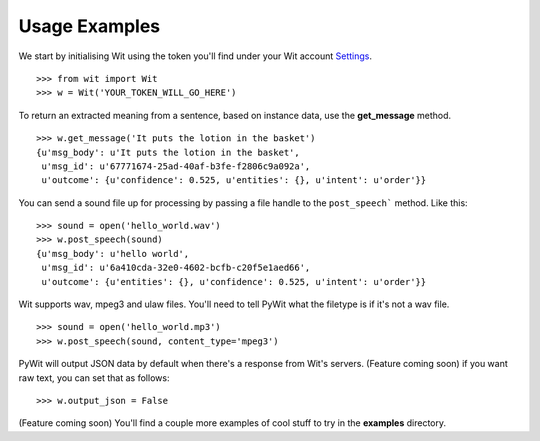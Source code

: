 Usage Examples
==============

We start by initialising Wit using the token you'll find under your Wit account `Settings <https://console.wit.ai/#/settings>`_.

::

    >>> from wit import Wit
    >>> w = Wit('YOUR_TOKEN_WILL_GO_HERE')

To return an extracted meaning from a sentence, based on instance data, use the **get_message** method.

::

    >>> w.get_message('It puts the lotion in the basket')
    {u'msg_body': u'It puts the lotion in the basket',
     u'msg_id': u'67771674-25ad-40af-b3fe-f2806c9a092a',
     u'outcome': {u'confidence': 0.525, u'entities': {}, u'intent': u'order'}}

You can send a sound file up for processing by passing a file handle to the ``post_speech``` method. Like this:

::

    >>> sound = open('hello_world.wav')
    >>> w.post_speech(sound)
    {u'msg_body': u'hello world',
     u'msg_id': u'6a410cda-32e0-4602-bcfb-c20f5e1aed66',
     u'outcome': {u'entities': {}, u'confidence': 0.525, u'intent': u'order'}}

Wit supports wav, mpeg3 and ulaw files. You'll need to tell PyWit what the filetype is if it's not a wav file.

::

    >>> sound = open('hello_world.mp3')
    >>> w.post_speech(sound, content_type='mpeg3')

PyWit will output JSON data by default when there's a response from Wit's servers. (Feature coming soon) if you want raw text, you can set that as follows:

::

    >>> w.output_json = False

(Feature coming soon) You'll find a couple more examples of cool stuff to try in the **examples** directory.
